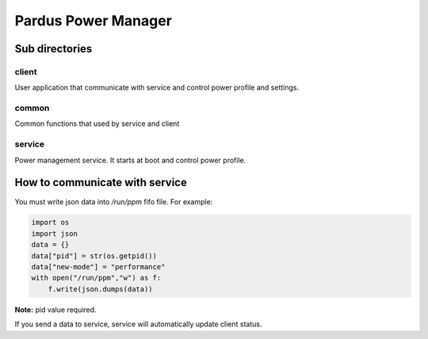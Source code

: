 Pardus Power Manager
====================

Sub directories
+++++++++++++++

client
^^^^^^
User application that communicate with service and control power profile and settings.

common
^^^^^^
Common functions that used by service and client

service
^^^^^^^
Power management service. It starts at boot and control power profile.

How to communicate with service
+++++++++++++++++++++++++++++++
You must write json data into `/run/ppm` fifo file. For example:

.. code-block:: python

    import os
    import json
    data = {}
    data["pid"] = str(os.getpid())
    data["new-mode"] = "performance"
    with open("/run/ppm","w") as f:
        f.write(json.dumps(data))

**Note:** pid value required.

If you send a data to service, service will automatically update client status.
